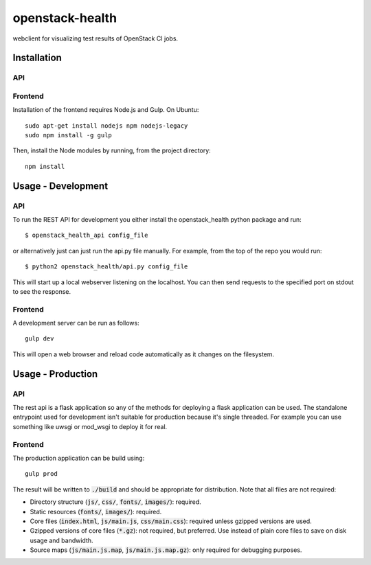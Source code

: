 ================
openstack-health
================
webclient for visualizing test results of OpenStack CI jobs.

Installation
============

API
---

Frontend
--------
Installation of the frontend requires Node.js and Gulp. On Ubuntu::

    sudo apt-get install nodejs npm nodejs-legacy
    sudo npm install -g gulp

Then, install the Node modules by running, from the project directory::

    npm install

Usage - Development
===================

API
---
To run the REST API for development you either install the openstack_health
python package and run::

  $ openstack_health_api config_file

or alternatively just can just run the api.py file manually. For example,
from the top of the repo you would run::

  $ python2 openstack_health/api.py config_file

This will start up a local webserver listening on the localhost. You can
then send requests to the specified port on stdout to see the response.


Frontend
--------
A development server can be run as follows::

    gulp dev

This will open a web browser and reload code automatically as it changes on the
filesystem.

Usage - Production
==================

API
---
The rest api is a flask application so any of the methods for deploying a
flask application can be used. The standalone entrypoint used for development
isn't suitable for production because it's single threaded. For example you
can use something like uwsgi or mod_wsgi to deploy it for real.

Frontend
--------
The production application can be build using::

    gulp prod

The result will be written to :code:`./build` and should be appropriate for
distribution. Note that all files are not required:

- Directory structure (:code:`js/`, :code:`css/`, :code:`fonts/`,
  :code:`images/`): required.
- Static resources (:code:`fonts/`, :code:`images/`): required.
- Core files (:code:`index.html`, :code:`js/main.js`, :code:`css/main.css`):
  required unless gzipped versions are used.
- Gzipped versions of core files (:code:`*.gz`): not required, but preferred.
  Use instead of plain core files to save on disk usage and bandwidth.
- Source maps (:code:`js/main.js.map`, :code:`js/main.js.map.gz`): only required
  for debugging purposes.
